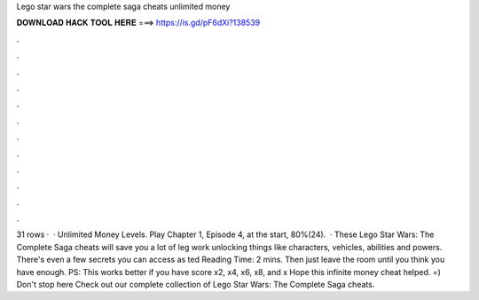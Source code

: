 Lego star wars the complete saga cheats unlimited money

𝐃𝐎𝐖𝐍𝐋𝐎𝐀𝐃 𝐇𝐀𝐂𝐊 𝐓𝐎𝐎𝐋 𝐇𝐄𝐑𝐄 ===> https://is.gd/pF6dXi?138539

.

.

.

.

.

.

.

.

.

.

.

.

31 rows ·  · Unlimited Money Levels. Play Chapter 1, Episode 4, at the start, 80%(24).  · These Lego Star Wars: The Complete Saga cheats will save you a lot of leg work unlocking things like characters, vehicles, abilities and powers. There's even a few secrets you can access as ted Reading Time: 2 mins. Then just leave the room until you think you have enough. PS: This works better if you have score x2, x4, x6, x8, and x Hope this infinite money cheat helped. =) Don't stop here Check out our complete collection of Lego Star Wars: The Complete Saga cheats.